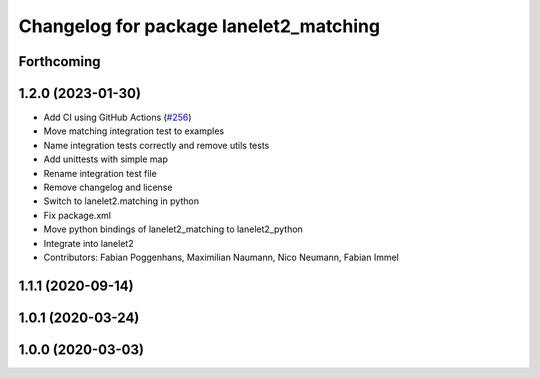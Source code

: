 ^^^^^^^^^^^^^^^^^^^^^^^^^^^^^^^^^^^^^^^
Changelog for package lanelet2_matching
^^^^^^^^^^^^^^^^^^^^^^^^^^^^^^^^^^^^^^^

Forthcoming
-----------

1.2.0 (2023-01-30)
------------------
* Add CI using GitHub Actions (`#256 <https://github.com/fzi-forschungszentrum-informatik/Lanelet2/issues/256>`_)
* Move matching integration test to examples
* Name integration tests correctly and remove utils tests
* Add unittests with simple map
* Rename integration test file
* Remove changelog and license
* Switch to lanelet2.matching in python
* Fix package.xml
* Move python bindings of lanelet2_matching to lanelet2_python
* Integrate into lanelet2
* Contributors: Fabian Poggenhans, Maximilian Naumann, Nico Neumann, Fabian Immel

1.1.1 (2020-09-14)
------------------

1.0.1 (2020-03-24)
------------------

1.0.0 (2020-03-03)
------------------
